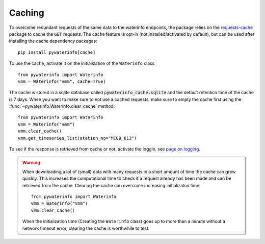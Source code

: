 
.. _cache:

Caching
=======

To overcome redundant requests of the same data to the waterinfo endpoints, the package relies on the `requests-cache <https://pypi.org/project/requests-cache/>`_ package to cache the :code:`GET` requests. The
cache feature is opt-in (not installed/activated by default), but can be used after installing the cache dependency packages:

::

    pip install pywaterinfo[cache]

To use the cache, activate it on the initialization of the ``Waterinfo`` class:

::

    from pywaterinfo import Waterinfo
    vmm = Waterinfo("vmm", cache=True)

The cache is stored in a sqlite database called :code:`pywaterinfo_cache.sqlite` and the default retention time of the cache is 7 days.
When you want to make sure to not use a cached requests, make sure to empty the cache first using the :func:`~pywaterinfo.Waterinfo.clear_cache` method:

::

    from pywaterinfo import Waterinfo
    vmm = Waterinfo("vmm")
    vmm.clear_cache()
    vmm.get_timeseries_list(station_no="ME09_012")


To see if the response is retrieved from cache or not, activate the loggin, see `page on logging <logging>`_.

.. warning::

    When downloading a lot of (small) data with many requests in a short amount of time the cache can grow quickly. This increases the computational time to check if a request already has been made and can be retrieved from the cache. Clearing the cache can overcome increasing initializaton time:

    ::

        from pywaterinfo import Waterinfo
        vmm = Waterinfo("vmm")
        vmm.clear_cache()

    When the initialization time (Creating the ``Waterinfo`` class) goes up to more than a minute without a network timeout error, clearing the cache is worthwhile to test.
